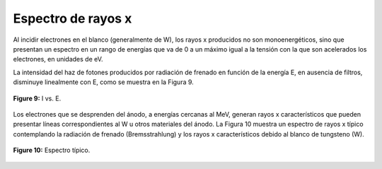 ###################
Espectro de rayos x
###################

Al incidir electrones en el blanco (generalmente de W), los rayos x producidos no son monoenergéticos, sino que presentan un espectro en un rango de energías que va de 0 a un máximo igual a la tensión con la que son acelerados los electrones, en unidades de eV.

La intensidad del haz de fotones producidos por radiación de frenado en función de la energía E, en ausencia de filtros, disminuye linealmente con E, como se muestra en la Figura 9.

.. figure:: img/IRX.png
    :align: center

    **Figure 9:** I vs. E.

Los electrones que se desprenden del ánodo, a energías cercanas al MeV, generan rayos x característicos que pueden presentar líneas correspondientes al W u otros materiales del ánodo. La Figura 10 muestra un espectro de rayos x típico contemplando la radiación de frenado (Bremsstrahlung) y los rayos x característicos debido al blanco de tungsteno (W).

.. figure:: img/espectroRX.png
    :align: center

    **Figure 10:** Espectro típico.

